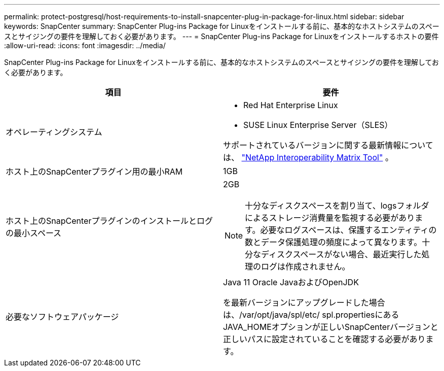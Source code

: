 ---
permalink: protect-postgresql/host-requirements-to-install-snapcenter-plug-in-package-for-linux.html 
sidebar: sidebar 
keywords: SnapCenter 
summary: SnapCenter Plug-ins Package for Linuxをインストールする前に、基本的なホストシステムのスペースとサイジングの要件を理解しておく必要があります。 
---
= SnapCenter Plug-ins Package for Linuxをインストールするホストの要件
:allow-uri-read: 
:icons: font
:imagesdir: ../media/


[role="lead"]
SnapCenter Plug-ins Package for Linuxをインストールする前に、基本的なホストシステムのスペースとサイジングの要件を理解しておく必要があります。

|===
| 項目 | 要件 


 a| 
オペレーティングシステム
 a| 
* Red Hat Enterprise Linux
* SUSE Linux Enterprise Server（SLES）


サポートされているバージョンに関する最新情報については、 https://imt.netapp.com/imt/imt.jsp?components=180320;180338;&solution=1257&isHWU&src=IMT["NetApp Interoperability Matrix Tool"] 。



 a| 
ホスト上のSnapCenterプラグイン用の最小RAM
 a| 
1GB



 a| 
ホスト上のSnapCenterプラグインのインストールとログの最小スペース
 a| 
2GB


NOTE: 十分なディスクスペースを割り当て、logsフォルダによるストレージ消費量を監視する必要があります。必要なログスペースは、保護するエンティティの数とデータ保護処理の頻度によって異なります。十分なディスクスペースがない場合、最近実行した処理のログは作成されません。



 a| 
必要なソフトウェアパッケージ
 a| 
Java 11 Oracle JavaおよびOpenJDK

を最新バージョンにアップグレードした場合は、/var/opt/java/spl/etc/ spl.propertiesにあるJAVA_HOMEオプションが正しいSnapCenterバージョンと正しいパスに設定されていることを確認する必要があります。

|===